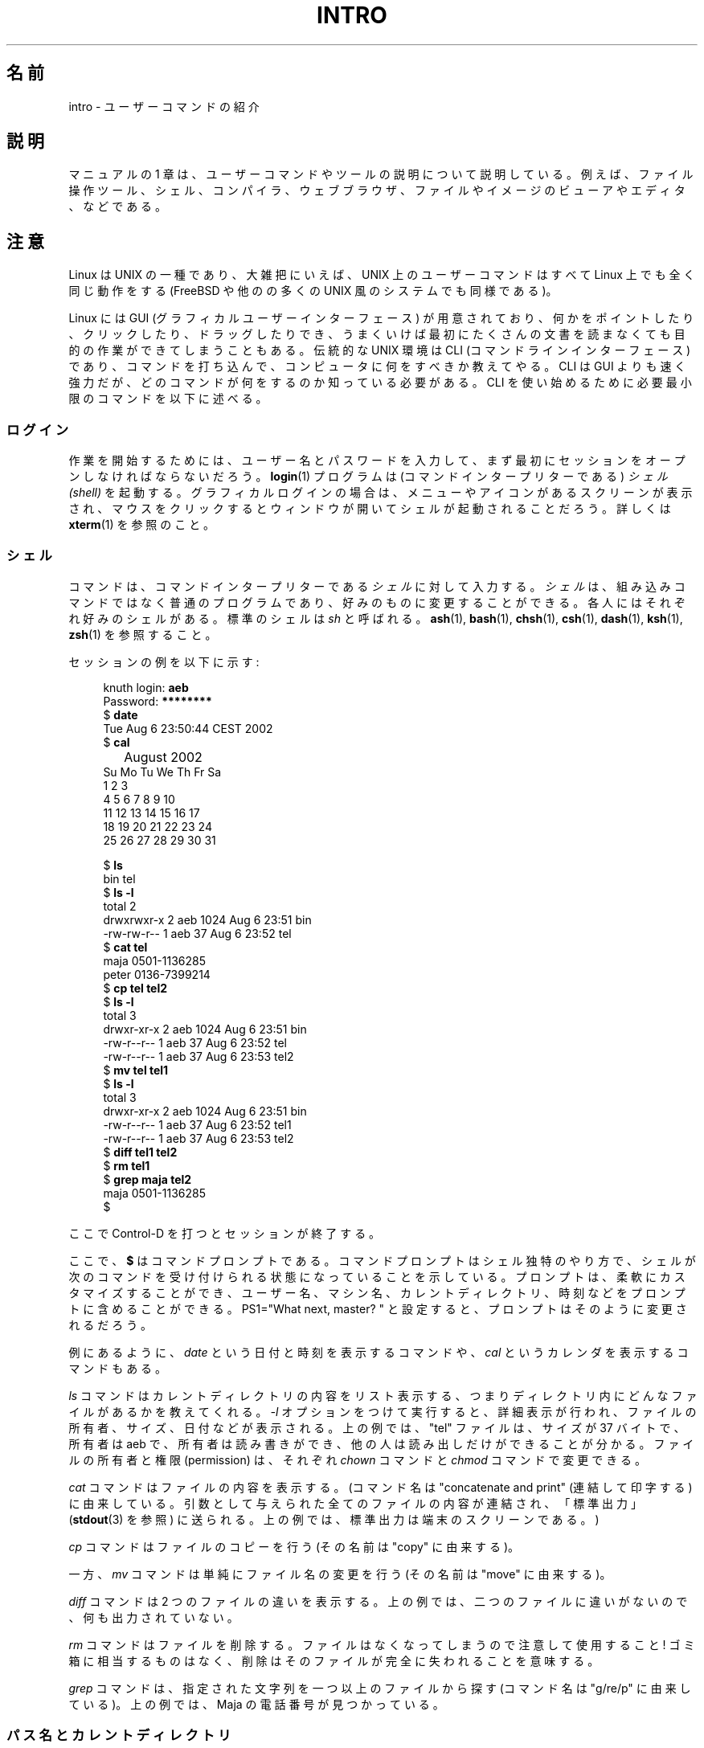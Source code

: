 .\" Copyright (c) 2002 Andries Brouwer <aeb@cwi.nl>
.\"
.\" %%%LICENSE_START(VERBATIM)
.\" Permission is granted to make and distribute verbatim copies of this
.\" manual provided the copyright notice and this permission notice are
.\" preserved on all copies.
.\"
.\" Permission is granted to copy and distribute modified versions of this
.\" manual under the conditions for verbatim copying, provided that the
.\" entire resulting derived work is distributed under the terms of a
.\" permission notice identical to this one.
.\"
.\" Since the Linux kernel and libraries are constantly changing, this
.\" manual page may be incorrect or out-of-date.  The author(s) assume no
.\" responsibility for errors or omissions, or for damages resulting from
.\" the use of the information contained herein.  The author(s) may not
.\" have taken the same level of care in the production of this manual,
.\" which is licensed free of charge, as they might when working
.\" professionally.
.\"
.\" Formatted or processed versions of this manual, if unaccompanied by
.\" the source, must acknowledge the copyright and authors of this work.
.\" %%%LICENSE_END
.\"
.\"*******************************************************************
.\"
.\" This file was generated with po4a. Translate the source file.
.\"
.\"*******************************************************************
.\"
.\" Japanese Version Copyright (c) 2002 Akihiro MOTOKI, all rights reserved.
.\" Translated Mon Mar  5 2003 by Akihiro MOTOKI <amotoki@dd.iij4u.or.jp>
.\" Updated & Modified Mon Dec 28 07:49:49 JST 2020
.\"         by Yuichi SATO <ysato444@ybb.ne.jp>
.\"
.TH INTRO 1 2015-07-23 "Linux" "Linux User's Manual"
.SH 名前
intro \- ユーザーコマンドの紹介
.SH 説明
マニュアルの 1 章は、ユーザーコマンドやツールの説明について説明している。 例えば、ファイル操作ツール、シェル、コンパイラ、ウェブブラウザ、
ファイルやイメージのビューアやエディタ、などである。

.SH 注意
Linux は UNIX の一種であり、大雑把にいえば、 UNIX 上のユーザーコマンドはすべて Linux 上でも全く同じ動作をする (FreeBSD
や他のの多くの UNIX 風のシステムでも同様である)。
.PP
Linux には GUI (グラフィカルユーザーインターフェース) が用意されており、
何かをポイントしたり、クリックしたり、ドラッグしたりでき、うまくいけば 最初にたくさんの文書を読まなくても目的の作業ができてしまうこともある。 伝統的な
UNIX 環境は CLI (コマンドラインインターフェース) であり、 コマンドを打ち込んで、コンピュータに何をすべきか教えてやる。 CLI は GUI
よりも速く強力だが、どのコマンドが何をするのか知っている必要 がある。CLI を使い始めるために必要最小限のコマンドを以下に述べる。
.SS ログイン
.\"O In order to start working, you probably first have to open a session by
.\"O giving your username and password.
作業を開始するためには、ユーザー名とパスワードを入力して、
まず最初にセッションをオープンしなければならないだろう。
.\"O The program
.\"O .BR login (1)
.\"O now starts a
.\"O .I shell
.\"O (command interpreter) for you.
.BR login (1)
プログラムは (コマンドインタープリターである)  \fIシェル (shell)\fP
を起動する。グラフィカルログインの場合は、メニューやアイコンがある スクリーンが表示され、マウスをクリックするとウィンドウが開いて
シェルが起動されることだろう。詳しくは \fBxterm\fP(1)  を参照のこと。
.SS シェル
コマンドは、コマンドインタープリターである \fIシェル\fP に対して入力する。
\fIシェル\fPは、組み込みコマンドではなく普通のプログラムであり、
好みのものに変更することができる。
.\"O Everybody has their own favorite one.
各人にはそれぞれ好みのシェルがある。
.\"O The standard one is called
.\"O .IR sh .
標準のシェルは
.I sh
と呼ばれる。
.\"O See also
.\"O .BR ash (1),
.\"O .BR bash (1),
.\"O .BR chsh (1),
.\"O .BR csh (1),
.\"O .BR dash (1),
.\"O .BR ksh (1),
.\"O .BR zsh (1).
.BR ash (1),
.BR bash (1),
.BR chsh (1),
.BR csh (1),
.BR dash (1),
.BR ksh (1),
.BR zsh (1)
を参照すること。
.PP
.\"O A session might go like:
セッションの例を以下に示す:
.PP
.in +4n
.EX
.RB "knuth login: " aeb
.RB "Password: " ********
.RB "$ " date
Tue Aug  6 23:50:44 CEST 2002
.RB "$ " cal
	  August 2002
Su Mo Tu We Th Fr Sa
             1  2  3
 4  5  6  7  8  9 10
11 12 13 14 15 16 17
18 19 20 21 22 23 24
25 26 27 28 29 30 31

.RB "$ " ls
bin  tel
.RB "$ " "ls \-l"
total 2
drwxrwxr\-x   2 aeb       1024 Aug  6 23:51 bin
\-rw\-rw\-r\-\-   1 aeb         37 Aug  6 23:52 tel
.RB "$ " "cat tel"
maja    0501\-1136285
peter   0136\-7399214
.RB "$ " "cp tel tel2"
.RB "$ " "ls \-l"
total 3
drwxr\-xr\-x   2 aeb       1024 Aug  6 23:51 bin
\-rw\-r\-\-r\-\-   1 aeb         37 Aug  6 23:52 tel
\-rw\-r\-\-r\-\-   1 aeb         37 Aug  6 23:53 tel2
.RB "$ " "mv tel tel1"
.RB "$ " "ls \-l"
total 3
drwxr\-xr\-x   2 aeb       1024 Aug  6 23:51 bin
\-rw\-r\-\-r\-\-   1 aeb         37 Aug  6 23:52 tel1
\-rw\-r\-\-r\-\-   1 aeb         37 Aug  6 23:53 tel2
.RB "$ " "diff tel1 tel2"
.RB "$ " "rm tel1"
.RB "$ " "grep maja tel2"
maja    0501\-1136285
$
.EE
.in
.PP
.\"O Here typing Control-D ended the session.
ここで Control\-D を打つとセッションが終了する。
.PP
ここで、
.B $
はコマンドプロンプトである。コマンドプロンプトはシェル独特のやり方で、
シェルが次のコマンドを受け付けられる状態になっていることを示している。 プロンプトは、柔軟にカスタマイズ
することができ、ユーザー名、マシン名、カレントディレクトリ、時刻などを プロンプトに含めることができる。 PS1="What next, master?
" と設定すると、 プロンプトはそのように変更されるだろう。
.PP
例にあるように、 \fIdate\fP という日付と時刻を表示するコマンドや、 \fIcal\fP というカレンダを表示するコマンドもある。
.PP
\fIls\fP コマンドはカレントディレクトリの内容をリスト表示する、つまり ディレクトリ内にどんなファイルがあるかを教えてくれる。 \fI\-l\fP
オプションをつけて実行すると、詳細表示が行われ、 ファイルの所有者、サイズ、日付などが表示される。 上の例では、"tel" ファイルは、サイズが 37
バイトで、所有者は aeb で、 所有者は読み書きができ、他の人は読み出しだけができることが分かる。 ファイルの所有者と権限 (permission)
は、それぞれ \fIchown\fP コマンドと \fIchmod\fP コマンドで変更できる。
.PP
.\"O The command
.\"O .I cat
.\"O will show the contents of a file.
.\"O (The name is from "concatenate and print": all files given as
.\"O parameters are concatenated and sent to "standard output"
.\"O (see
.\"O .BR stdout (3)),
.\"O here
.\"O the terminal screen.)
.I cat
コマンドはファイルの内容を表示する。
(コマンド名は "concatenate and print" (連結して印字する)
に由来している。
引数として与えられた全てのファイルの内容が連結され、「標準出力」
.RB ( stdout (3)
を参照) に送られる。
上の例では、標準出力は端末のスクリーンである。)
.PP
\fIcp\fP コマンドはファイルのコピーを行う (その名前は "copy" に由来する)。
.PP
.\"O The command
.\"O .I mv
.\"O (from "move"), on the other hand, only renames it.
一方、
.I mv
コマンドは単純にファイル名の変更を行う
(その名前は "move" に由来する)。
.PP
\fIdiff\fP コマンドは 2 つのファイルの違いを表示する。 上の例では、二つのファイルに違いがないので、何も出力されていない。
.PP
\fIrm\fP コマンドはファイルを削除する。ファイルはなくなってしまうので 注意して使用すること! ゴミ箱に相当するものはなく、
削除はそのファイルが完全に失われることを意味する。
.PP
\fIgrep\fP コマンドは、指定された文字列を一つ以上のファイルから探す (コマンド名は "g/re/p" に由来している)。 上の例では、Maja
の電話番号が見つかっている。
.SS パス名とカレントディレクトリ
.\"O Files live in a large tree, the file hierarchy.
ファイルはファイル階層という大きな木の中にある。
.\"O Each has a
.\"O .I "pathname"
.\"O describing the path from the root of the tree (which is called
.\"O .IR / )
.\"O to the file.
それぞれのファイルには \fIパス名 (pathname)\fP があり、
パス名は
.RI ( /
と呼ばれる) 木の根からの経路を示すものである。
.\"O For example, such a full pathname might be
.\"O .IR /home/aeb/tel .
上の例では、完全なパス名は
.I /home/aeb/tel
のようになる。
.\"O Always using full pathnames would be inconvenient, and the name
.\"O of a file in the current directory may be abbreviated by giving
.\"O only the last component.
いつも完全なパス名を使うのは不便なので、カレントディレクトリにある ファイル名は、ファイル名の最後の部分だけに省略することができる。
.\"O That is why
.\"O .I /home/aeb/tel
.\"O can be abbreviated
.\"O to
.\"O .I tel
.\"O when the current directory is
.\"O .IR /home/aeb .
したがって、カレントディレクトリが
.I /home/aeb
の時は、
.I /home/aeb/tel
を
.I tel
に省略して書くことができる。
.PP
\fIpwd\fP コマンドはカレントディレクトリを表示する。
.PP
.\"O The command
.\"O .I cd
.\"O changes the current directory.
.I cd
コマンドはカレントディレクトリを変更する。
.\"O Try alternatively
.\"O .I cd
.\"O and
.\"O .I pwd
.\"O commands and explore
.\"O .I cd
.I cd
と
.I pwd
コマンドを交互に実行し、
.I cd
の挙動をみるとよい。
.\"O usage: "cd", "cd .", "cd ..", "cd /" and "cd ~".
使用例: "cd", "cd .", "cd ..", "cd /", "cd ~".
.SS ディレクトリ
\fImkdir\fP コマンドはディレクトリを新規に作成する。
.PP
\fIrmdir\fP コマンドは空であればディレクトリを削除し、 空でなければエラーメッセージを表示する。
.PP
\fIfind\fP コマンドは、指定された名前やその他の属性を持つファイルを探す (書式はかなり変わっている)。
.\"O For example, "find . \-name tel" would find
.\"O the file
.\"O .I tel
.\"O starting in the present directory (which is called
.\"O .IR . ).
例えば、"find . \-name tel"
を実行すると、
.I tel
という名前のファイルの検索をカレントディレクトリから開始する。
(カレントディレクトリは
.I .
で表す)。
"find / \-name tel" としても 同じことを行うが、検索は木の根 (/) から開始される。 数 GB のディスクに対して検索をかけると時間がかかるので、
そのようなときは \fBlocate\fP(1)  を使った方がいいかもしれない。
.SS ディスクとファイルシステム
\fImount\fP コマンドは、(フロッピーや CDROM などの) ディスク上のファイルシステムを 大きなファイルシステム階層に接続する。逆に
\fIumount\fP コマンドは切り離しを行う。 \fIdf\fP コマンドを実行すると、ディスクの未使用量がどの程度かを表示する。
.SS プロセス
UNIX システムでは、多くのユーザープロセスとシステムプロセスが同時に実行される。 対話的に実行できるプロセスは \fIforeground\fP
で実行されており、そうでないものは \fIbackground\fP で実行されている。 コマンド \fIps\fP
により、どのプロセスが実行されているかやプロセスが持っている番号 (プロセス番号) を表示できる。 コマンド \fIkill\fP
を使うことで、プロセスを取り除くことができる。 オプションなしで実行されると、「いなくなって下さい」というやさしい要求 を行う。"kill \-9"
に続けてプロセス番号を指定すると、指定したプロセスを 直ちに削除する。 foreground プロセスは多くの場合 Control\-C
をタイプすることで 殺すことができる。
.SS 情報の探し方
非常にたくさんのコマンドがあり、 それぞれのコマンドにはたくさんのオプションがある。 伝統的には、コマンドの説明は (このドキュメントもそうだが)
\fIman ページ\fP に書かれている。例えば "man kill" コマンドを実行すると、"kill" コマンドの
使い方に関する説明が表示される。(同様に "man man" は "man" コマンドに ついての説明を表示する。)  \fIman\fP
プログラムはテキストを \fIpager\fP に渡して表示を行う。 \fIpager\fP として \fIless\fP が使われることが多い。
次のページに進むにはスペースキーを、終了するには q を押す。
.PP
ドキュメントでは、他の man ページへの参照は \fBman\fP(1)  のように名前とセクション番号で示すのが一般的である。 man
ページは簡潔に書かれており、詳細を忘れたときに素早く情報を見つける ことができる。例や説明とともに入門向けの記載もあるので、初めての人にとっても
役に立つものである。
.PP
.\"O A lot of GNU/FSF software is provided with info files.
.\"O Type "info info"
.\"O for an introduction on the use of the program
.\"O .IR info .
多くの GNU/FSF ソフトウェアには info ファイルが付属している。
"info info" とタイプすると、
.I info
プログラムの使い方の紹介が表示される。
.PP
特集記事については HOWTO で扱われることが多い。 \fI/usr/share/doc/howto/en\fP を見るといいだろう。 HTML
ファイルがあった場合はブラウザを使って表示すればよい。
.\"
.\" Actual examples? Separate section for each of cat, cp, ...?
.\" gzip, bzip2, tar, rpm
.\" .SH SEE ALSO
.SH 関連項目
.BR ash (1),
.BR bash (1),
.BR chsh (1),
.BR csh (1),
.BR dash (1),
.BR ksh (1),
.BR locate (1),
.BR login (1),
.BR man (1),
.BR xterm (1),
.BR zsh (1),
.BR wait (2),
.BR stdout (3),
.BR man-pages (7),
.BR standards (7)
